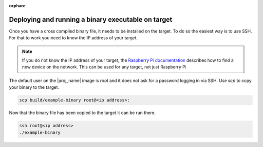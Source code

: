 :orphan:

Deploying and running a binary executable on target
===================================================

Once you have a cross compiled binary file, it needs to be installed on the target. To do so the
easiest way is to use SSH. For that to work you need to know the IP address of your target.

.. note:: If you do not know the IP address of your target, the `Raspberry Pi
          documentation`_ describes how to find a new device on the network.
          This can be used for any target, not just Raspberry Pi

.. _`Raspberry Pi documentation`: https://www.raspberrypi.org/documentation/remote-access/ip-address.md

The default user on the |proj_name| image is `root` and it does not ask for a password logging in via SSH.
Use `scp` to copy your binary to the target.

.. code-block:: bash

    scp build/example-binary root@<ip address>:

Now that the binary file has been copied to the target it can be run there.

.. code-block:: bash

    ssh root@<ip address>
    ./example-binary
